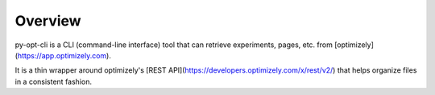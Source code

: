 Overview
--------
py-opt-cli is a CLI (command-line interface) tool that can retrieve experiments, pages, etc. from
[optimizely](https://app.optimizely.com).

It is a thin wrapper around optimizely's [REST API](https://developers.optimizely.com/x/rest/v2/) that helps organize 
files in a consistent fashion.
